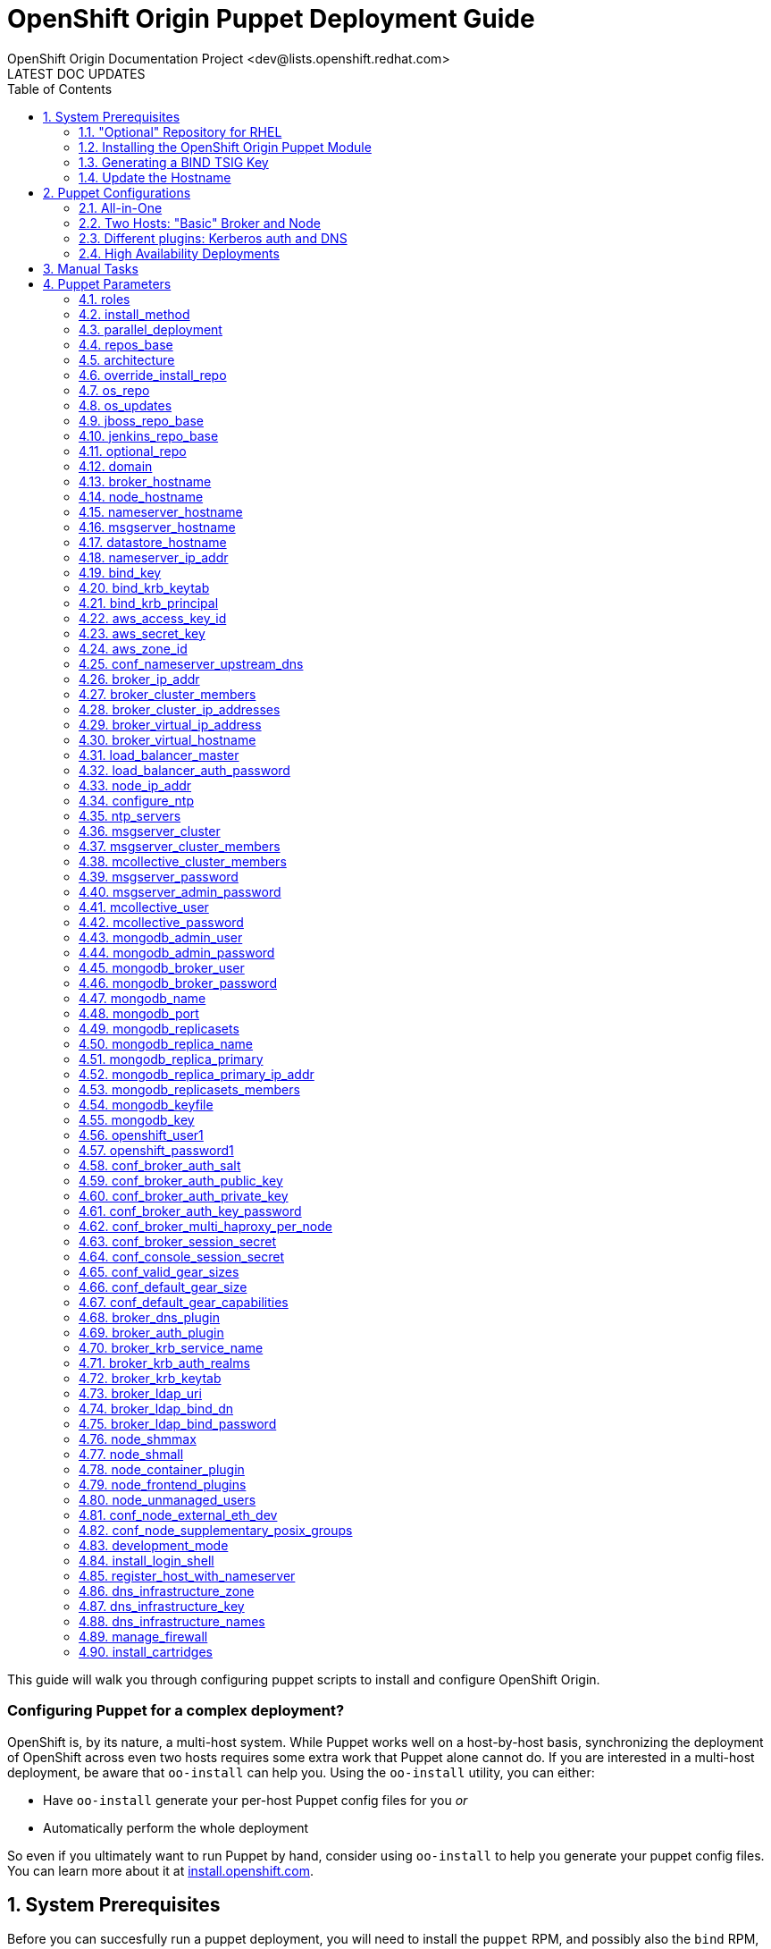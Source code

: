 = OpenShift Origin Puppet Deployment Guide
OpenShift Origin Documentation Project <dev@lists.openshift.redhat.com>
LATEST DOC UPDATES
:data-uri:
:toc2:
:icons:
:numbered:

This guide will walk you through configuring puppet scripts to install and configure OpenShift Origin.

[float]
=== Configuring Puppet for a complex deployment?
OpenShift is, by its nature, a multi-host system. While Puppet works well on a host-by-host basis, synchronizing the deployment of OpenShift across even two hosts requires some extra work that Puppet alone cannot do. If you are interested in a multi-host deployment, be aware that `oo-install` can help you. Using the `oo-install` utility, you can either:

* Have `oo-install` generate your per-host Puppet config files for you _or_
* Automatically perform the whole deployment

So even if you ultimately want to run Puppet by hand, consider using `oo-install` to help you generate your puppet config files. You can learn more about it at https://install.openshift.com[install.openshift.com].

== System Prerequisites
Before you can succesfully run a puppet deployment, you will need to install the `puppet` RPM, and possibly also the `bind` RPM, on your target system. The PuppetLabs site has more information on http://docs.puppetlabs.com/guides/puppetlabs_package_repositories.html#for-red-hat-enterprise-linux-and-derivatives[installing puppet from the PuppetLabs repo], and `bind` can be installed using the following command:

----
$ yum install bind -y
----

TIP: The bind installation is only necessary if you want the OpenShift host to act as the nameserver for OpenShift-hosted applications.

=== "Optional" Repository for RHEL
If you are deploying to a Red Hat Enterprise Linux host, you will also need to enable the Optional repository for some necessary RPMs:

* Via yum config manasger: `yum-config-manager --enable rhel-6-server-optional-rpms`
* Via RHN classic: enable the `rhel-x86_64-server-optional-6` channel

=== Installing the OpenShift Origin Puppet Module
Once puppet has been installed on the target system, you can install the OpenShift Origin module by running this command:

----
$ puppet module install openshift/openshift_origin
----

If you would like to work from the puppet module source instead, you can clone the puppet-openshift_origin repository into the target system as follows:

----
$ git clone https://github.com/openshift/puppet-openshift_origin.git /etc/puppet/modules/openshift_origin
----

=== Generating a BIND TSIG Key
If you want OpenShift to manage DNS for hosted applications, you will need to generate a TSIG key for the OpenShift `bind` instance. This key will be used to update DNS records in the BIND server that will be installed,
both for managing application DNS and (by default) for creating host DNS records:

----
#Using example.com as the cloud domain
$ /usr/sbin/dnssec-keygen -a HMAC-MD5 -b 512 -n USER -r /dev/urandom -K /var/named example.com
$ cat /var/named/Kexample.com.*.key  | awk '{print $8}'
----

The TSIG key should look like `CNk+wjszKi9da9nL/1gkMY7H+GuUng==`. We will use this in the following steps.

=== Update the Hostname
You may also want to change the hostname of the target system before you deploy; here's how.

Choose a hostname and substitute it where needed for "broker.example.com" below.
This sets the host's name locally, not in DNS. For nodes, this is used as the server identity.
Generally it is best to use a name that matches how the host will resolve in DNS.

----
$ cat<<EOF>/etc/sysconfig/network
NETWORKING=yes
HOSTNAME=broker.example.com
EOF

$ hostname broker.example.com
----

== Puppet Configurations
With Puppet installed, now you can create a file for puppet's installation parameters for this host. This file will define one class (`openshift_origin`) that tells Puppet which OpenShift components to install and configure on the host. If you are new to Puppet, you can learn more about how this works in the http://docs.puppetlabs.com/guides/parameterized_classes.html[PuppetLabs documentation].

For all of these examples, the indicated configuration is written to a file called `configure_origin.pp`. The the puppet utility is run as follows:

----
puppet apply --verbose configure_origin.pp
----

The deployment process may take up to an hour. After it is completed, refer to the Post-Install Steps below for information on how to finish the OpenShift Origin setup.

=== All-in-One

This configuration will deploy the entire OpenShift system on a single host. This configuration includes an OpenShift-hosted DNS server that handles both the hosted application domain and a separate zone for the OpenShift host.

----
class { 'openshift_origin' :
  roles => ['msgserver','datastore','nameserver','broker','node'],

  # Hostname values (all identical)
  broker_hostname     => 'broker.openshift.local',
  datastore_hostname  => 'broker.openshift.local',
  msgserver_hostname  => 'broker.openshift.local',
  nameserver_hostname => 'broker.openshift.local',
  node_hostname       => 'broker.openshift.local',

  # IP address values (all identical)
  broker_ip_addr     => '10.10.10.24',
  nameserver_ip_addr => '10.10.10.24',
  node_ip_addr       => '10.10.10.24',
  conf_node_external_eth_dev => 'eth0',

  # RPM sources
  install_method    => 'yum',
  repos_base        => 'https://mirror.openshift.com/pub/origin-server/release/4/rhel-6',
  jenkins_repo_base => 'http://pkg.jenkins-ci.org/redhat',
  optional_repo     => 'http://download.fedoraproject.org/pub/epel/6/$basearch',

  # OpenShift Config
  domain                         => 'example.com',
  openshift_user1                => 'demo',
  openshift_password1            => 'sMwNUIUqRkV9he1zRfFiAA',
  conf_valid_gear_sizes          => 'small,medium,large',
  conf_default_gear_capabilities => 'small,medium',
  conf_default_gear_size         => 'small',

  # Datastore config
  mongodb_port            => 27017,
  mongodb_replicasets     => false,
  mongodb_broker_user     => 'openshift',
  mongodb_broker_password => '9Km0vPS9U9v0h5IowgCyw',
  mongodb_admin_user      => 'admin',
  mongodb_admin_password  => 'NnZqfvTetXoSqfEWaYNzw',

  # MsgServer config
  msgserver_cluster    => false,
  mcollective_user     => 'mcollective',
  mcollective_password => 'pv5bDYXFDkYSLRdI5ywQ',

  # DNS config
  dns_infrastructure_zone  => 'openshift.local',
  dns_infrastructure_names => [{ hostname => 'broker.openshift.local', ipaddr => '10.10.10.24' }],
  dns_infrastructure_key   => 'UjCNCJgnqJPx6dFaQcWVwDjpEAGQY4Sc2H/llwJ6Rt+0iN8CP0Bm5j5pZsvvhZq7mxx7/MdTBBMWJIA9/yLQYg==',
  bind_key                 => 'SgUfFVngIN3M2MfmYpfybJGr0VJ8ldBxY3/xtEQLwBSnJZjCmAeudf0cfmPVPSPYgV8657mDFDOg9KPIyyztzw==',
}
----

=== Two Hosts: "Basic" Broker and Node

This configuration puts most of the OpenShift components on one host, but configures a second host as a dedicated node. This is a good template for a basic production-capable OpenShift deployment as you can add Node hosts as needed to increase capacity.

==== Broker Host Configuration

----
class { 'openshift_origin' :
  roles => ['msgserver','datastore','nameserver','broker'],

  # Hostname values
  broker_hostname     => 'broker.openshift.local',
  datastore_hostname  => 'broker.openshift.local',
  nameserver_hostname => 'broker.openshift.local',
  msgserver_hostname  => 'broker.openshift.local',
  node_hostname       => 'node.openshift.local',

  # IP address values
  broker_ip_addr     => '10.10.10.24',
  nameserver_ip_addr => '10.10.10.24',
  node_ip_addr       => '10.10.10.27',
  conf_node_external_eth_dev => 'eth0',

  # RPM Sources
  install_method    => 'yum',
  repos_base        => 'https://mirror.openshift.com/pub/origin-server/release/4/rhel-6',
  jenkins_repo_base => 'http://pkg.jenkins-ci.org/redhat',
  optional_repo     => 'http://download.fedoraproject.org/pub/epel/6/$basearch',

  # OpenShift Config
  domain                         => 'example.com',
  conf_valid_gear_sizes          => 'small,medium,large',
  conf_default_gear_capabilities => 'small,medium',
  conf_default_gear_size         => 'small',
  openshift_user1                => 'demo',
  openshift_password1            => 'IZPmHrdxOgqjqB0TMNDGQ',

  # Datastore Config
  mongodb_port            => 27017,
  mongodb_replicasets     => false,
  mongodb_broker_user     => 'openshift',
  mongodb_broker_password => 'brFZGRCiOlmAqrMbj0OYgg',
  mongodb_admin_user      => 'admin',
  mongodb_admin_password  => 'BbMsrtPxsmSi5SY1zerN5A',

  # MsgServer config
  msgserver_cluster    => false,
  mcollective_user     => 'mcollective',
  mcollective_password => 'eLMRLsAcytKAJmuYOPE6Q',

  # DNS Config
  dns_infrastructure_zone => 'openshift.local',
  dns_infrastructure_names =>
  [
   { hostname => 'broker.openshift.local',
     ipaddr   => '10.10.10.24'
   },
   { hostname => 'node.openshift.local',
     ipaddr   => '10.10.10.27'
   }
  ],
  bind_key               => 'yV9qIn/KuCqvnu7SNtRKU3oZQMMxF1ET/GjkXt5pf5JBcHSKY8tqRagiocCbUX56GOM/iuP//D0TteLc3f1N2g==',
  dns_infrastructure_key => 'UjCNCJgnqJPx6dFaQcWVwDjpEAGQY4Sc2H/llwJ6Rt+0iN8CP0Bm5j5pZsvvhZq7mxx7/MdTBBMWJIA9/yLQYg==',
}
----

==== Node Host Configuration

----
class { 'openshift_origin' :
  roles => ['node'],

  # Hostname values
  broker_hostname     => 'broker.openshift.local',
  datastore_hostname  => 'broker.openshift.local',
  msgserver_hostname  => 'broker.openshift.local',
  nameserver_hostname => 'broker.openshift.local',
  node_hostname       => 'node.openshift.local',

  # IP Address values
  broker_ip_addr     => '10.10.10.24',
  nameserver_ip_addr => '10.10.10.24',
  node_ip_addr       => '10.10.10.27',
  conf_node_external_eth_dev => 'eth0',

  # RPM Sources
  install_method    => 'yum',
  repos_base        => 'https://mirror.openshift.com/pub/origin-server/release/4/rhel-6',
  jenkins_repo_base => 'http://pkg.jenkins-ci.org/redhat',
  optional_repo     => 'http://download.fedoraproject.org/pub/epel/6/$basearch',

  # OpenShift Config
  domain                         => 'example.com',
  openshift_user1                => 'demo',
  openshift_password1            => 'IZPmHrdxOgqjqB0TMNDGQ',
  conf_valid_gear_sizes          => 'small,medium,large',
  conf_default_gear_capabilities => 'small,medium',
  conf_default_gear_size         => 'small',

  # Datastore config
  mongodb_port => 27017,
  mongodb_replicasets => false,
  mongodb_broker_user => 'openshift',
  mongodb_broker_password => 'brFZGRCiOlmAqrMbj0OYgg',
  mongodb_admin_user => 'admin',
  mongodb_admin_password => 'BbMsrtPxsmSi5SY1zerN5A',

  # MsgServer Config
  mcollective_user     => 'mcollective',
  mcollective_password => 'eLMRLsAcytKAJmuYOPE6Q',

  # DNS Config
  bind_key => 'yV9qIn/KuCqvnu7SNtRKU3oZQMMxF1ET/GjkXt5pf5JBcHSKY8tqRagiocCbUX56GOM/iuP//D0TteLc3f1N2g==',
  dns_infrastructure_key => 'UjCNCJgnqJPx6dFaQcWVwDjpEAGQY4Sc2H/llwJ6Rt+0iN8CP0Bm5j5pZsvvhZq7mxx7/MdTBBMWJIA9/yLQYg==',
}
----

=== Different plugins: Kerberos auth and DNS

This example uses Kerberos for user authentication,
and a Kerberos keytab for making authenticated updates to a remote nameserver.


----
class { 'openshift_origin' :
  # Other settings as appropriate per above examples
  ...

  # broker authenticates updates to BIND server with keytab
  broker_dns_plugin          => 'named',
  named_ip_addr              => '<BIND server IP address>',
  bind_krb_principal         => $hostname,
  bind_krb_keytab            => '/etc/dns.keytab'
  register_host_with_named   => true,
  
  # authenticate OpenShift users with kerberos
  broker_auth_plugin         => 'kerberos',
  broker_krb_keytab          => '/etc/http.keytab',
  broker_krb_auth_realms     => 'EXAMPLE.COM',
  broker_krb_service_name    => $hostname,
}
----

Please note:

* The Broker needs to be enrolled in the KDC as a host, `host/node_fqdn` as well as a service, `HTTP/node_fqdn`
* Keytab should be generated, is located on the Broker machine, and Apache should be able to access it (`chown apache <kerberos_keytab>`)
* Like the example config below:
** set `broker_auth_plugin` to `'kerberos'`
** set `broker_krb_keytab` and `bind_krb_keytab` to the absolute file location of the keytab
** set `broker_krb_auth_realms` to the kerberos realm that the Broker host is enrolled with
** set `broker_krb_service_name` to the FQDN of the enrolled kerberos service, e.g. `$hostname`
* After setup, to test:
** authentication: `kinit <user>` then `curl -Ik --negotiate -u : <node_fqdn>`
** GSS-TSIG (should return `nil`):

Use the Rails console on the broker to access the DNS plugin and test that it creates application records.

----
# cd /var/www/openshift/broker
# scl enable ruby193 bash  # (needed for Enterprise Linux only)
# bundle --local
# rails console
# d = OpenShift::DnsService.instance
# d.register_application "appname", "namespace", "node_fqdn"
  => nil
----
For any errors, on the Broker, check `/var/log/openshift/broker/httpd/error_log`.

=== High Availability Deployments
The broker, msgserver and datastore roles can be deployed in high availability (HA) configurations.

==== HA Broker
Broker clustering is accomplished by using HAProxy and a virtual host / IP address as a front for an arbitrary number of Broker instances. This means that you will assign an additional IP address to OpenShift to serve as the virtual IP address and that all OpenShift hosts will use this virtual broker hostname and IP address to communicate with the Broker cluster.

In addition to selecting a virtual broker hostname and IP address, you must elect a Broker host to additionally serve the "load_balancer" role. This Broker will host the HAProxy service that front-ends the cluster.

Here are the variations that you will need to make to your basic configurations:

.Non-Broker host configurations
----
class { 'openshift_origin' :
  # Other settings as appropriate per above examples
  ...

  # Use the *virtual* broker info for these values on hosts that are not Brokers
  broker_hostname => 'virtbroker.openshift.local',
  broker_ip_addr  => '10.10.20.250',

  ...
}
----

.Broker host configurations
----
class { 'openshift_origin' :
  # Other settings as appropriate per above examples
  ...

  # One and only one of the brokers must include the load_balancer role
  roles => [...,'load_balancer'],

  # Use the actual target host info for these values on hosts that are Brokers
  broker_hostname => <target_hostname>,
  broker_ip_addr  => <target_ip_addr>,

  # Provide the cluster info
  broker_cluster_members      => ['broker1.openshift.local','broker2.openshift.local','broker3.openshift.local'],
  broker_cluster_ip_addresses => ['10.10.20.24','10.10.20.25','10.10.20.26'],
  broker_virtual_hostname     => 'virtbroker.openshift.local',
  broker_virtual_ip_address   => '10.10.20.250',

  # Indicate if this Broker is also the load balancer; if this host includes
  # the load_baancer role, then set this to 'true'
  load_balancer_master => true|false,

  ...
}
----

...And if OpenShift is also handling DNS your you, use this info one the host where you are deploying the 'nameserver' role:

.Nameserver configuration
----
class { 'openshift_origin' :
  # Other settings as appropriate per above examples
  ...

  # Use the *virtual* broker info for these values
  broker_virtual_hostname => 'virtbroker.openshift.local',
  broker_virtual_ip_addr  => '10.10.20.250',

  # Additionally if you are using this nameserver to serve the domain for
  # OpenShift host systems, include the virtual host info in the infrastructure
  # list:
  dns_infrastructure_names =>
  [
   ...
   { hostname => 'virtbroker.openshift.local',
     ipaddr   => '10.10.10.250'
   },
  ],

  ...
}
----

==== HA Datastore
The OpenShift Origin puppet module will configure multiple 'datastore' instances into a MongoDB replica set.

Hosts that will include the Broker role should have this additional information:

.Broker host configuration
----
class { 'openshift_origin' :
  # Other settings as appropriate per above examples
  ...

  # Include the MongoDB replica set information for Brokers
  mongodb_replicasets         => true,
  mongodb_replicasets_members => ['10.10.20.30:27071','10.10.20.31:27071','10.10.20.32:27071'],
}
----

Hosts that include the datastore role should have this information:

.Datastore configuration
----
class { 'openshift_origin' :
  # Other settings as appropriate per above examples
  ...

  # Set the datastore_hostname value to the current datastore host's name
  datastore_hostname => <this_datastore_hostname>,

  # Include the MongoDB replica set information
  mongodb_replicasets         => true,
  mongodb_replicasets_members => ['10.10.20.30:27071','10.10.20.31:27071','10.10.20.32:27071'],

  # One and only of the datastore hosts will be the primary
  mongodb_replica_primary => true|false,

  # All datastore hosts will know the primary's IP address and a
  # common replica key value
  mongodb_replica_primary_ip_addr = <primary_datastore_ip_addr>,
  mongodb_key                     = <replica_key_value>,
}
----

==== HA MsgServer
For message server redundancy, OpenShift makes use of ActiveMQ's native clustering capability.

.MsgServer configuration
----
class { 'openshift_origin' :
  # Other settings as appropriate per above examples
  ...

  # Set the msgserver_hostname to the current msgserver host
  msgserver_hostname => <this_msgserver_hostname>,

  # Set the shared password that the cluster members will use
  msgserver_password => <shared_cluster_password>,

  # Specify the hostnames of all of the cluster members.
  msgserver_cluster         => true,
  msgserver_cluster_members => ['msgserver1.openshift.local','msgserver2.openshift.local','msgserver3.openshift.local'],
}
----

Brokers and Nodes need some of this information even they arent's MsgServer hosts as well:

.Broker and Node configuration
----
class { 'openshift_origin' :
  # Other settings as appropriate per above examples
  ...

  # Specify the hostnames of the msgserver cluster members.
  msgserver_cluster         => true,
  msgserver_cluster_members => ['msgserver1.openshift.local','msgserver2.openshift.local','msgserver3.openshift.local'],
}
----

== Manual Tasks

This script attempts to automate as many tasks as it reasonably can.
Unfortunately, it is constrained to setting up only a single host at a
time. In an assumed multi-host setup, you will need to do the 
following after the script has completed.

1. *Set up DNS entries for hosts.* + 
If you installed BIND with the script, then any other components installed with the script on the same host received DNS entries. Other hosts must all be defined manually, including at least your node hosts. oo-register-dns may prove useful for this.

2. *Copy public rsync key to enable moving gears.* + 
The broker rsync public key needs to go on nodes, but there is no good way to script that generically. Nodes should not have password-less access to brokers to copy the .pub key, so this must be performed manually on each node host: + 
+ 
----
# scp root@broker:/etc/openshift/rsync_id_rsa.pub /root/.ssh/
(above step will ask for the root password of the broker machine)
# cat /root/.ssh/rsync_id_rsa.pub >> /root/.ssh/authorized_keys
# rm /root/.ssh/rsync_id_rsa.pub
----
+ 
If you skip this, each gear move will require typing root passwords for each of the node hosts involved.

3. *Copy ssh host keys between the node hosts.* + 
All node hosts should identify with the same host keys, so that when gears are moved between hosts, ssh and git don't give developers spurious warnings about the host keys changing. So, copy /etc/ssh/ssh_* from one node host to all the rest (or, if using the same image for all hosts, just keep the keys from the image).

4. *Perform the Post-Install tasks.* +
The Comprehensive Deployment guide includes information on the link:oo_deployment_guide_comprehensive.html#post-install-tasks[steps needed to complete a new OpenShift Origin deployment]. These steps incude creating districts and registering gear types, and they are necessary for the proper operation of the system.

== Puppet Parameters

An exhaustive list of the parameters you can specify with puppet configuration follows.

=== roles
Choose from the following roles to be configured on this node.

* broker        - Installs the broker and console.
* node          - Installs the node and cartridges.
* msgserver     - Installs ActiveMQ message broker.
* datastore     - Installs MongoDB (not sharded/replicated)
* nameserver    - Installs a BIND dns server configured with a TSIG key for updates.
* load_balancer - Installs HAProxy and Keepalived for Broker API high-availability.

Default: ["broker","node","msgserver","datastore","nameserver"]

NOTE: Multiple servers are required when using the load_balancer role.

=== install_method
Choose from the following ways to provide packages:

* none - install sources are already set up when the script executes (default)
* yum - set up yum repos manually
** repos_base
** os_repo
** os_updates_repo
** jboss_repo_base
** jenkins_repo_base
** optional_repo

Default: yum

=== parallel_deployment
This flag is used to control some module behaviors when an outside utility
(like oo-install) is managing the deployment of OpenShift across multiple
hosts simultaneously. Some configuration tasks can"t be performed during
a multi-host parallel installation and this boolean enables the user to
indicate whether or not thos tasks should be attempted.

Default: false

=== repos_base
Base path to repository for OpenShift Origin

Nightlies: https://mirror.openshift.com/pub/origin-server/nightly/rhel-6 + 
Release (currently v4): https://mirror.openshift.com/pub/origin-server/release/4/rhel-6

Default: Nightlies

=== architecture
CPU Architecture to use for the definition OpenShift Origin yum repositories

Defaults to $::architecture

NOTE: Currently only the `x86_64` architecutre is supported.

=== override_install_repo
Repository path override. Uses dependencies from repos_base but uses
override_install_repo path for OpenShift RPMs. Used when doing local builds.

Default: none

=== os_repo
The URL for a Fedora 19/RHEL 6 yum repository used with the "yum" install method.
Should end in x86_64/os/.

Default: no change

=== os_updates
The URL for a Fedora 19/RHEL 6 yum updates repository used with the "yum" install method.
Should end in x86_64/.

Default: no change

=== jboss_repo_base
The URL for a JBoss repositories used with the "yum" install method.
Does not install repository if not specified.

=== jenkins_repo_base
The URL for a Jenkins repositories used with the "yum" install method.
Does not install repository if not specified.

=== optional_repo
The URL for a EPEL or optional repositories used with the "yum" install method.
Does not install repository if not specified.

=== domain
Default: example.com
The network domain under which apps and hosts will be placed.

=== broker_hostname
=== node_hostname
=== nameserver_hostname
=== msgserver_hostname
=== datastore_hostname
Default: the root plus the domain, e.g. broker.example.com - except
nameserver=ns1.example.com

These supply the FQDN of the hosts containing these components. Used
for configuring the host"s name at install, and also for configuring
the broker application to reach the services needed.

[NOTE]
====
if installing a nameserver, the script will create
DNS entries for the hostnames of the other components being
installed on this host as well. If you are using a nameserver set
up separately, you are responsible for all necessary DNS entries.
====

=== nameserver_ip_addr
IP of a nameserver instance or current IP if installing on this
node. This is used by every node to configure its primary name server.

Default: the current IP (at install)

=== bind_key
When the nameserver is remote, use this to specify the HMAC-MD5 key
for updates. This is the "Key:" field from the .private key file
generated by dnssec-keygen. This field is required on all nodes.

=== bind_krb_keytab
When the nameserver is remote, Kerberos keytab together with principal
can be used instead of the HMAC-MD5 key for updates.

=== bind_krb_principal
When the nameserver is remote, this Kerberos principal together with
Kerberos keytab can be used instead of the HMAC-MD5 key for updates.

=== aws_access_key_id
This and the next value are Amazon AWS security credentials.
The aws_access_key_id is a string which identifies an access credential.

For more info see http://docs.aws.amazon.com/AWSSecurityCredentials/1.0/AboutAWSCredentials.html#AccessCredentials.

=== aws_secret_key
This is the secret portion of AWS Access Credentials indicated by the
aws_access_key_id

=== aws_zone_id
This is the ID string for an AWS Hosted zone which will contain the
OpenShift application records.

For more info see http://docs.aws.amazon.com/Route53/latest/DeveloperGuide/CreatingHostedZone.html

=== conf_nameserver_upstream_dns
List of upstream DNS servers to use when installing nameserver on this node.
These DNS servers are also appended to the resolv.conf for all configured hosts

Default: ["8.8.8.8"]

=== broker_ip_addr
This is used for the node to record its broker. Also is the default
for the nameserver IP if none is given.

Default: the current IP (at install)

=== broker_cluster_members
An array of broker hostnames that will be load-balanced for high-availability.

Default: undef

=== broker_cluster_ip_addresses
An array of Broker IP addresses within the load-balanced cluster.

Default: undef

=== broker_virtual_ip_address
The virtual IP address that will front-end the Broker cluster.

Default: undef

=== broker_virtual_hostname
The hostame that represents the Broker API cluster.  This name is associated
to broker_virtual_ip_address and added to Named for DNS resolution.

Default: "broker.${domain}"

=== load_balancer_master
Sets the state of the load-balancer.  Valid options are true or false.
true sets load_balancer_master as the active listener for the Broker Cluster
Virtual IP address.

Default: false

=== load_balancer_auth_password
The password used to secure communication between the load-balancers
within a Broker cluster.

Default: "changeme"

=== node_ip_addr
This is used for the node to give a public IP, if different from the
one on its NIC.

Default: the current IP (at install)

=== configure_ntp
Enabling this option configures NTP.  It is important that the time
be synchronized across hosts because MCollective messages have a TTL
of 60 seconds and may be dropped if the clocks are too far out of
synch.  However, NTP is not necessary if the clock will be kept in
synch by some other means.

Default: true

=== ntp_servers
Specifies one or more servers for NTP clock syncronization.

Default: ["time.apple.com iburst", "pool.ntp.org iburst", "clock.redhat.com iburst"]

NOTE: Use iburst after every ntp server definition to speed up the initial synchronization.

=== msgserver_cluster
Set to true to cluster ActiveMQ for high-availability and scalability
of OpenShift message queues.

Default: false

=== msgserver_cluster_members
An array of ActiveMQ server hostnames.  Required when parameter
msgserver_cluster is set to true.

Default: undef

=== mcollective_cluster_members
An array of ActiveMQ server hostnames.  Required when parameter
msgserver_cluster is set to true.

Default: $msgserver_cluster_members

=== msgserver_password
Password used by ActiveMQ"s amquser.  The amquser is used to authenticate
ActiveMQ inter-cluster communication.  Only used when msgserver_cluster
is true.

Default "changeme"

=== msgserver_admin_password
This is the admin password for the ActiveMQ admin console, which is
not needed by OpenShift but might be useful in troubleshooting.

Default: scrambled

=== mcollective_user
=== mcollective_password
This is the user and password shared between broker and node for
communicating over the mcollective topic channels in ActiveMQ. Must
be the same on all broker and node hosts.

Default: mcollective/marionette

=== mongodb_admin_user
=== mongodb_admin_password
These are the username and password of the administrative user that
will be created in the MongoDB datastore. These credentials are not
used by in this script or by OpenShift, but an administrative user
must be added to MongoDB in order for it to enforce authentication.

Default: admin/mongopass

NOTE: The administrative user will not be created if CONF_NO_DATASTORE_AUTH_FOR_LOCALHOST is enabled.

=== mongodb_broker_user
=== mongodb_broker_password
These are the username and password of the normal user that will be
created for the broker to connect to the MongoDB datastore. The
broker application"s MongoDB plugin is also configured with these
values.

Default: openshift/mongopass

=== mongodb_name
This is the name of the database in MongoDB in which the broker will
store data.

Default: openshift_broker

=== mongodb_port
The TCP port used for MongoDB to listen on.

Default: "27017"

=== mongodb_replicasets
Enable/disable MongoDB replica sets for database high-availability.

Default: false

=== mongodb_replica_name
The MongoDB replica set name when $mongodb_replicasets is true.

Default: "openshift"

=== mongodb_replica_primary
Set the host as the primary with true or secondary with false.

Default: undef

=== mongodb_replica_primary_ip_addr
The IP address of the Primary host within the MongoDB replica set.

Default: undef

=== mongodb_replicasets_members
An array of [host:port] of replica set hosts. Example:
["10.10.10.10:27017", "10.10.10.11:27017", "10.10.10.12:27017"]

Default: undef

=== mongodb_keyfile
The file containing the $mongodb_key used to authenticate MongoDB
replica set members.

Default: "/etc/mongodb.keyfile"

=== mongodb_key
The key used by members of a MongoDB replica set to authenticate
one another.

Default: "changeme"

=== openshift_user1
=== openshift_password1
This user and password are entered in the /etc/openshift/htpasswd
file as a demo/test user. You will likely want to remove it after
installation (or just use a different auth method).

Default: demo/changeme

=== conf_broker_auth_salt
=== conf_broker_auth_public_key
=== conf_broker_auth_private_key
=== conf_broker_auth_key_password
Salt, public and private keys used when generating secure authentication
tokens for Application to Broker communication. Requests like scale up/down
and jenkins builds use these authentication tokens. This value must be the
same on all broker nodes.

Default: Self signed keys are generated. Will not work with multi-broker setup.

=== conf_broker_multi_haproxy_per_node
This setting is applied on a per-scalable-application basis. When set to true,
OpenShift will allow multiple instances of the HAProxy gear for a given
scalable app to be established on the same node. Otherwise, on a
per-scalable-application basis, a maximum of one HAProxy gear can be created
for every node in the deployment (this is the default behavior, which protects
scalable apps from single points of failure at the Node level).

Default: false

=== conf_broker_session_secret
=== conf_console_session_secret
Session secrets used to encode cookies used by console and broker. This
value must be the same on all broker nodes.

=== conf_valid_gear_sizes
List of all gear sizes this will be used in this OpenShift installation.

Default: ["small"]

=== conf_default_gear_size
Default gear size if one is not specified

Default: "small"

=== conf_default_gear_capabilities
List of all gear sizes that newly created users will be able to create

Default: ["small"]

=== broker_dns_plugin
DNS plugin used by the broker to register application DNS entries.
Options:

* nsupdate - nsupdate based plugin. Supports TSIG and GSS-TSIG based authentication. Uses bind_key for TSIG and bind_krb_keytab, bind_krb_principal for GSS_TSIG auth.
* avahi    - sets up a MDNS based DNS resolution. Works only for all-in-one installations.
* route53  - use AWS Route53 for dynamic DNS service. Requires AWS key ID and secret and a delegated zone ID

=== broker_auth_plugin
Authentication setup for users of the OpenShift service.
Options:

* mongo         - Stores username and password in mongo.
* kerberos      - Kerberos based authentication. Uses broker_krb_service_name, broker_krb_auth_realms, broker_krb_keytab values.
* htpasswd      - Stores username/password in a htaccess file.
* ldap          - LDAP based authentication. Uses broker_ldap_uri

Default: htpasswd

=== broker_krb_service_name
The KrbServiceName value for mod_auth_kerb configuration

=== broker_krb_auth_realms
The KrbAuthRealms value for mod_auth_kerb configuration

=== broker_krb_keytab
The Krb5KeyTab value of mod_auth_kerb is not configurable -- the keytab
is expected in /var/www/openshift/broker/httpd/conf.d/http.keytab

=== broker_ldap_uri
URI to the LDAP server (e.g. ldap://ldap.example.com:389/ou=People,dc=my-domain,dc=com?uid?sub?(objectClass=*)).
Set <code>broker_auth_plugin</code> to <code>ldap</code> to enable
this feature.

=== broker_ldap_bind_dn
LDAP DN (Distinguished name) of user to bind to the directory with. (e.g. cn=administrator,cn=Users,dc=domain,dc=com)
Default is anonymous bind.

=== broker_ldap_bind_password
Password of bind user set in broker_ldap_bind_dn.
Default is anonymous bind with a blank password.

=== node_shmmax
kernel.shmmax sysctl setting for /etc/sysctl.conf

This setting should work for most deployments but if this is desired to be
tuned higher, the general recommendations are as follows:

----
shmmax = shmall * PAGE_SIZE
- PAGE_SIZE = getconf PAGE_SIZE
- shmall = cat /proc/sys/kernel/shmall
----

shmmax is not recommended to be a value higher than 80% of total available RAM on the system (expressed in BYTES).

Default: kernel.shmmax = 68719476736

=== node_shmall
kernel.shmall sysctl setting for /etc/sysctl.conf, this defaults to 2097152 BYTES

This parameter sets the total amount of shared memory pages that can be
used system wide. Hence, SHMALL should always be at least
ceil(shmmax/PAGE_SIZE).

Default: kernel.shmall = 4294967296

=== node_container_plugin
Specify the container type to use on the node.
Options:

* selinux - This is the default OpenShift Origin container type.

=== node_frontend_plugins
Specify one or more plugins to use register HTTP and web-socket connections
for applications.
Options:

* apache-mod-rewrite  - Mod-Rewrite based plugin for HTTP and HTTPS requests. Well suited for installations with a lot of creates/deletes/scale actions.
* apache-vhost        - VHost based plugin for HTTP and HTTPS. Suited for installations with less app create/delete activity. Easier to customize.  If apache-mod-rewrite is also selected, apache-vhost will be ignored
* nodejs-websocket    - Web-socket proxy listening on ports 8000/8444
* haproxy-sni-proxy   - TLS proxy using SNI routing on ports 2303 through 2308 requires /usr/sbin/haproxy15 (haproxy-1.5-dev19 or later).

Default: ["apache-vhost","nodejs-websocket"]

=== node_unmanaged_users
List of user names who have UIDs in the range of OpenShift gears but must be
excluded from OpenShift gear setups.

Default: []

=== conf_node_external_eth_dev
External facing network device. Used for routing and traffic control setup.

Default: eth0

=== conf_node_supplementary_posix_groups
Name of supplementary UNIX group to add a gear to.

=== development_mode
Set development mode and extra logging.

Default: false

=== install_login_shell
Install a Getty shell which displays DNS, IP and login information. Used for
all-in-one VM installation.

=== register_host_with_nameserver
Setup DNS entries for this host in a locally installed bind DNS instance.

Default: false

=== dns_infrastructure_zone
The name of a zone to create which will contain OpenShift infrastructure. If this is unset then no infrastructure zone or other artifacts will be created.

Default: ""

=== dns_infrastructure_key
An HMAC-MD5 dnssec symmetric key which will grant update access to the
infrastucture zone resource records.

This is ignored unless _dns_infrastructure_zone_ is set.

Default: ""

=== dns_infrastructure_names
An array of hashes containing hostname and IP Address pairs to populate
the infrastructure zone.

This value is ignored unless _dns_infrastructure_zone_ is set.

Hostnames can be simple names or fully qualified domain name (FQDN).

Simple names will be placed in the _dns_infrastructure_zone_.
Matching FQDNs will be placed in the _dns_infrastructure_zone.
Hostnames anchored with a dot (.) will be added verbatim.

Default: []

.Example
----
$dns_infrastructure_names = [
  {hostname => "10.0.0.1", ipaddr => "broker1"},
  {hostname => "10.0.0.2", ipaddr => "data1"},
  {hostname => "10.0.0.3", ipaddr => "message1"},
  {hostname => "10.0.0.11", ipaddr => "node1"},
  {hostname => "10.0.0.12", ipaddr => "node2"},
  {hostname => "10.0.0.13", ipaddr => "node3"},
]
----

=== manage_firewall
Indicate whether or not this module will configure the firewall for you

=== install_cartridges
List of cartridges to be installed on the node. Options:

* 10gen-mms-agent
* cron
* diy
* haproxy
* mongodb
* nodejs
* perl
* php
* phpmyadmin
* postgresql
* python
* ruby
* jenkins
* jenkins-client
* mariadb (will install mysql on RHEL)
* jbossews
* jbossas
* jbosseap

Default: ["10gen-mms-agent","cron","diy","haproxy","mongodb","nodejs","perl","php","phpmyadmin","postgresql","python","ruby","jenkins","jenkins-client","mariadb"]
